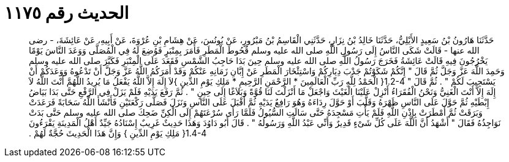 
= الحديث رقم ١١٧٥

[quote.hadith]
حَدَّثَنَا هَارُونُ بْنُ سَعِيدٍ الأَيْلِيُّ، حَدَّثَنَا خَالِدُ بْنُ نِزَارٍ، حَدَّثَنِي الْقَاسِمُ بْنُ مَبْرُورٍ، عَنْ يُونُسَ، عَنْ هِشَامِ بْنِ عُرْوَةَ، عَنْ أَبِيهِ، عَنْ عَائِشَةَ، - رضى الله عنها - قَالَتْ شَكَى النَّاسُ إِلَى رَسُولِ اللَّهِ صلى الله عليه وسلم قُحُوطَ الْمَطَرِ فَأَمَرَ بِمِنْبَرٍ فَوُضِعَ لَهُ فِي الْمُصَلَّى وَوَعَدَ النَّاسَ يَوْمًا يَخْرُجُونَ فِيهِ قَالَتْ عَائِشَةُ فَخَرَجَ رَسُولُ اللَّهِ صلى الله عليه وسلم حِينَ بَدَا حَاجِبُ الشَّمْسِ فَقَعَدَ عَلَى الْمِنْبَرِ فَكَبَّرَ صلى الله عليه وسلم وَحَمِدَ اللَّهَ عَزَّ وَجَلَّ ثُمَّ قَالَ ‏"‏ إِنَّكُمْ شَكَوْتُمْ جَدْبَ دِيَارِكُمْ وَاسْتِئْخَارَ الْمَطَرِ عَنْ إِبَّانِ زَمَانِهِ عَنْكُمْ وَقَدْ أَمَرَكُمُ اللَّهُ عَزَّ وَجَلَّ أَنْ تَدْعُوهُ وَوَعَدَكُمْ أَنْ يَسْتَجِيبَ لَكُمْ ‏"‏ ‏.‏ ثُمَّ قَالَ ‏"‏ ‏1.2-4{‏ الْحَمْدُ لِلَّهِ رَبِّ الْعَالَمِينَ * الرَّحْمَنِ الرَّحِيمِ * مَلِكِ يَوْمِ الدِّينِ ‏}‏لاَ إِلَهَ إِلاَّ اللَّهُ يَفْعَلُ مَا يُرِيدُ اللَّهُمَّ أَنْتَ اللَّهُ لاَ إِلَهَ إِلاَّ أَنْتَ الْغَنِيُّ وَنَحْنُ الْفُقَرَاءُ أَنْزِلْ عَلَيْنَا الْغَيْثَ وَاجْعَلْ مَا أَنْزَلْتَ لَنَا قُوَّةً وَبَلاَغًا إِلَى حِينٍ ‏"‏ ‏.‏ ثُمَّ رَفَعَ يَدَيْهِ فَلَمْ يَزَلْ فِي الرَّفْعِ حَتَّى بَدَا بَيَاضُ إِبْطَيْهِ ثُمَّ حَوَّلَ عَلَى النَّاسِ ظَهْرَهُ وَقَلَّبَ أَوْ حَوَّلَ رِدَاءَهُ وَهُوَ رَافِعٌ يَدَيْهِ ثُمَّ أَقْبَلَ عَلَى النَّاسِ وَنَزَلَ فَصَلَّى رَكْعَتَيْنِ فَأَنْشَأَ اللَّهُ سَحَابَةً فَرَعَدَتْ وَبَرَقَتْ ثُمَّ أَمْطَرَتْ بِإِذْنِ اللَّهِ فَلَمْ يَأْتِ مَسْجِدَهُ حَتَّى سَالَتِ السُّيُولُ فَلَمَّا رَأَى سُرْعَتَهُمْ إِلَى الْكِنِّ ضَحِكَ صلى الله عليه وسلم حَتَّى بَدَتْ نَوَاجِذُهُ فَقَالَ ‏"‏ أَشْهَدُ أَنَّ اللَّهَ عَلَى كُلِّ شَىْءٍ قَدِيرٌ وَأَنِّي عَبْدُ اللَّهِ وَرَسُولُهُ ‏"‏ ‏.‏ قَالَ أَبُو دَاوُدَ وَهَذَا حَدِيثٌ غَرِيبٌ إِسْنَادُهُ جَيِّدٌ أَهْلُ الْمَدِينَةِ يَقْرَءُونَ ‏1.4-4{‏ مَلِكِ يَوْمِ الدِّينِ ‏}‏ وَإِنَّ هَذَا الْحَدِيثَ حُجَّةٌ لَهُمْ ‏.‏